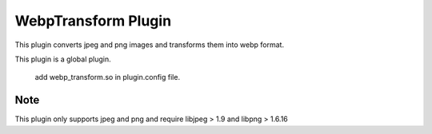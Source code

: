 .. _webp_transform:

WebpTransform Plugin
****************

.. Licensed to the Apache Software Foundation (ASF) under one
   or more contributor license agreements.  See the NOTICE file
  distributed with this work for additional information
  regarding copyright ownership.  The ASF licenses this file
  to you under the Apache License, Version 2.0 (the
  "License"); you may not use this file except in compliance
  with the License.  You may obtain a copy of the License at

   http://www.apache.org/licenses/LICENSE-2.0

  Unless required by applicable law or agreed to in writing,
  software distributed under the License is distributed on an
  "AS IS" BASIS, WITHOUT WARRANTIES OR CONDITIONS OF ANY
  KIND, either express or implied.  See the License for the
  specific language governing permissions and limitations
  under the License.

This plugin converts jpeg and png images and transforms them into webp format.


This plugin is a global plugin. 

  add webp_transform.so in plugin.config file.


Note
===================

This plugin only supports jpeg and png and require libjpeg > 1.9 and libpng > 1.6.16
 